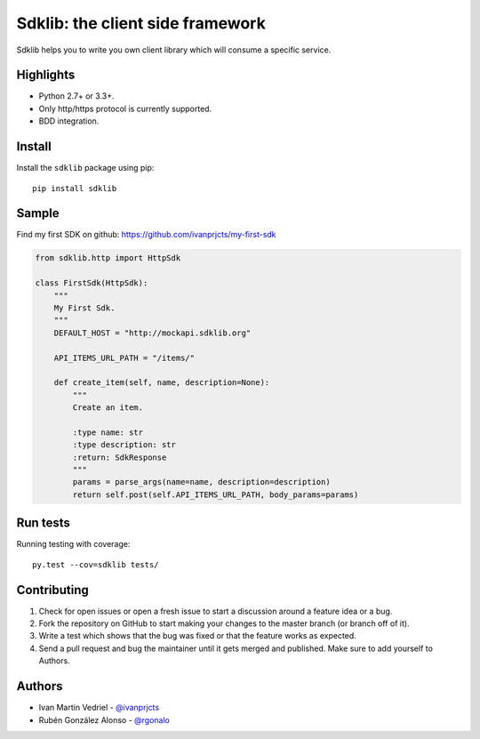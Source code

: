 =================================
Sdklib: the client side framework
=================================

|Build Status| |Codecov Status| |Pypi Version| |Code Climate|

Sdklib helps you to write you own client library which will consume a specific service.

.. |Build Status| image:: https://travis-ci.org/ivanprjcts/sdklib.svg?branch=master
   :target: https://travis-ci.org/ivanprjcts/sdklib
.. |Codecov Status| image:: https://codecov.io/gh/ivanprjcts/sdklib/branch/master/graph/badge.svg
  :target: https://codecov.io/gh/ivanprjcts/sdklib
.. |Pypi Version| image:: https://img.shields.io/pypi/v/sdklib.svg
   :target: https://pypi.python.org/pypi/sdklib
.. |Code Climate| image:: https://codeclimate.com/github/ivanprjcts/sdklib/badges/gpa.svg
   :target: https://codeclimate.com/github/ivanprjcts/sdklib


Highlights
==========

- Python 2.7+ or 3.3+.
- Only http/https protocol is currently supported.
- BDD integration.


Install
=======

Install the ``sdklib`` package using pip::

    pip install sdklib


Sample
======

Find my first SDK on github: https://github.com/ivanprjcts/my-first-sdk

.. code-block:: python

    from sdklib.http import HttpSdk

    class FirstSdk(HttpSdk):
        """
        My First Sdk.
        """
        DEFAULT_HOST = "http://mockapi.sdklib.org"

        API_ITEMS_URL_PATH = "/items/"

        def create_item(self, name, description=None):
            """
            Create an item.
            
            :type name: str
            :type description: str
            :return: SdkResponse
            """
            params = parse_args(name=name, description=description)
            return self.post(self.API_ITEMS_URL_PATH, body_params=params)


Run tests
=========

Running testing with coverage::

    py.test --cov=sdklib tests/


Contributing
============

1. Check for open issues or open a fresh issue to start a discussion around a feature idea or a bug.
2. Fork the repository on GitHub to start making your changes to the master branch (or branch off of it).
3. Write a test which shows that the bug was fixed or that the feature works as expected.
4. Send a pull request and bug the maintainer until it gets merged and published. Make sure to add yourself to Authors.


Authors
=======

- Ivan Martin Vedriel - `@ivanprjcts <https://github.com/ivanprjcts>`_
- Rubén González Alonso - `@rgonalo <https://github.com/rgonalo>`_

